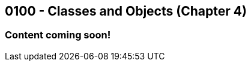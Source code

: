 :imagesdir: images
:sourcedir: source
// The following corrects the directories if this is included in the index file.
ifeval::["{docname}" == "index"]
:imagesdir: chapter-4-classes/images
:sourcedir: chapter-4-classes/source
endif::[]

== 0100 - Classes and Objects (Chapter 4)

=== Content coming soon!

// === What's the Point?
// * 

// ''''

// [.Check Your Learning]
// ****
// Can you answer these questions?
// 1. 
// 2. 
// ****